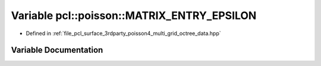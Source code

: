 .. _exhale_variable_multi__grid__octree__data_8hpp_1ac7f6fb8333469e2abfa4ea0e3320c6be:

Variable pcl::poisson::MATRIX_ENTRY_EPSILON
===========================================

- Defined in :ref:`file_pcl_surface_3rdparty_poisson4_multi_grid_octree_data.hpp`


Variable Documentation
----------------------


.. doxygenvariable:: pcl::poisson::MATRIX_ENTRY_EPSILON
